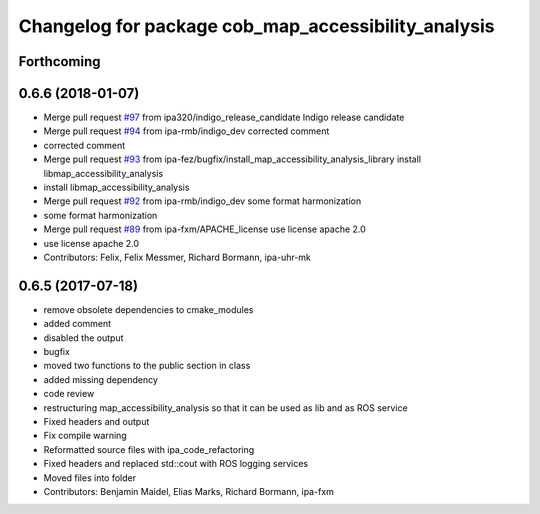 ^^^^^^^^^^^^^^^^^^^^^^^^^^^^^^^^^^^^^^^^^^^^^^^^^^^^
Changelog for package cob_map_accessibility_analysis
^^^^^^^^^^^^^^^^^^^^^^^^^^^^^^^^^^^^^^^^^^^^^^^^^^^^

Forthcoming
-----------

0.6.6 (2018-01-07)
------------------
* Merge pull request `#97 <https://github.com/ipa320/cob_navigation/issues/97>`_ from ipa320/indigo_release_candidate
  Indigo release candidate
* Merge pull request `#94 <https://github.com/ipa320/cob_navigation/issues/94>`_ from ipa-rmb/indigo_dev
  corrected comment
* corrected comment
* Merge pull request `#93 <https://github.com/ipa320/cob_navigation/issues/93>`_ from ipa-fez/bugfix/install_map_accessibility_analysis_library
  install libmap_accessibility_analysis
* install libmap_accessibility_analysis
* Merge pull request `#92 <https://github.com/ipa320/cob_navigation/issues/92>`_ from ipa-rmb/indigo_dev
  some format harmonization
* some format harmonization
* Merge pull request `#89 <https://github.com/ipa320/cob_navigation/issues/89>`_ from ipa-fxm/APACHE_license
  use license apache 2.0
* use license apache 2.0
* Contributors: Felix, Felix Messmer, Richard Bormann, ipa-uhr-mk

0.6.5 (2017-07-18)
------------------
* remove obsolete dependencies to cmake_modules
* added comment
* disabled the output
* bugfix
* moved two functions to the public section in class
* added missing dependency
* code review
* restructuring map_accessibility_analysis so that it can be used as lib and as ROS service
* Fixed headers and output
* Fix compile warning
* Reformatted source files with ipa_code_refactoring
* Fixed headers and replaced std::cout with ROS logging services
* Moved files into folder
* Contributors: Benjamin Maidel, Elias Marks, Richard Bormann, ipa-fxm
